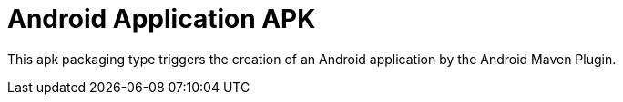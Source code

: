= Android Application APK

This +apk+ packaging type triggers the creation of an Android application by the Android Maven Plugin.